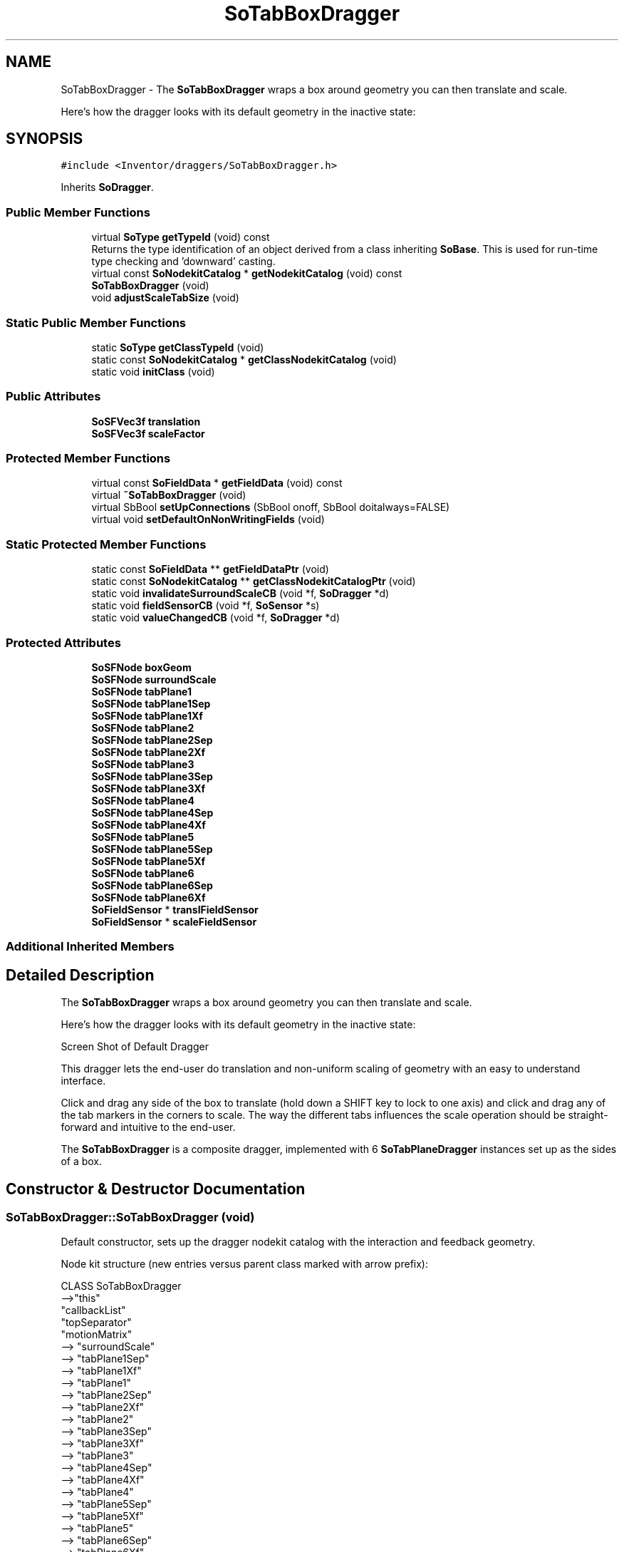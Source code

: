 .TH "SoTabBoxDragger" 3 "Sun May 28 2017" "Version 4.0.0a" "Coin" \" -*- nroff -*-
.ad l
.nh
.SH NAME
SoTabBoxDragger \- The \fBSoTabBoxDragger\fP wraps a box around geometry you can then translate and scale\&.
.PP
Here's how the dragger looks with its default geometry in the inactive state:  

.SH SYNOPSIS
.br
.PP
.PP
\fC#include <Inventor/draggers/SoTabBoxDragger\&.h>\fP
.PP
Inherits \fBSoDragger\fP\&.
.SS "Public Member Functions"

.in +1c
.ti -1c
.RI "virtual \fBSoType\fP \fBgetTypeId\fP (void) const"
.br
.RI "Returns the type identification of an object derived from a class inheriting \fBSoBase\fP\&. This is used for run-time type checking and 'downward' casting\&. "
.ti -1c
.RI "virtual const \fBSoNodekitCatalog\fP * \fBgetNodekitCatalog\fP (void) const"
.br
.ti -1c
.RI "\fBSoTabBoxDragger\fP (void)"
.br
.ti -1c
.RI "void \fBadjustScaleTabSize\fP (void)"
.br
.in -1c
.SS "Static Public Member Functions"

.in +1c
.ti -1c
.RI "static \fBSoType\fP \fBgetClassTypeId\fP (void)"
.br
.ti -1c
.RI "static const \fBSoNodekitCatalog\fP * \fBgetClassNodekitCatalog\fP (void)"
.br
.ti -1c
.RI "static void \fBinitClass\fP (void)"
.br
.in -1c
.SS "Public Attributes"

.in +1c
.ti -1c
.RI "\fBSoSFVec3f\fP \fBtranslation\fP"
.br
.ti -1c
.RI "\fBSoSFVec3f\fP \fBscaleFactor\fP"
.br
.in -1c
.SS "Protected Member Functions"

.in +1c
.ti -1c
.RI "virtual const \fBSoFieldData\fP * \fBgetFieldData\fP (void) const"
.br
.ti -1c
.RI "virtual \fB~SoTabBoxDragger\fP (void)"
.br
.ti -1c
.RI "virtual SbBool \fBsetUpConnections\fP (SbBool onoff, SbBool doitalways=FALSE)"
.br
.ti -1c
.RI "virtual void \fBsetDefaultOnNonWritingFields\fP (void)"
.br
.in -1c
.SS "Static Protected Member Functions"

.in +1c
.ti -1c
.RI "static const \fBSoFieldData\fP ** \fBgetFieldDataPtr\fP (void)"
.br
.ti -1c
.RI "static const \fBSoNodekitCatalog\fP ** \fBgetClassNodekitCatalogPtr\fP (void)"
.br
.ti -1c
.RI "static void \fBinvalidateSurroundScaleCB\fP (void *f, \fBSoDragger\fP *d)"
.br
.ti -1c
.RI "static void \fBfieldSensorCB\fP (void *f, \fBSoSensor\fP *s)"
.br
.ti -1c
.RI "static void \fBvalueChangedCB\fP (void *f, \fBSoDragger\fP *d)"
.br
.in -1c
.SS "Protected Attributes"

.in +1c
.ti -1c
.RI "\fBSoSFNode\fP \fBboxGeom\fP"
.br
.ti -1c
.RI "\fBSoSFNode\fP \fBsurroundScale\fP"
.br
.ti -1c
.RI "\fBSoSFNode\fP \fBtabPlane1\fP"
.br
.ti -1c
.RI "\fBSoSFNode\fP \fBtabPlane1Sep\fP"
.br
.ti -1c
.RI "\fBSoSFNode\fP \fBtabPlane1Xf\fP"
.br
.ti -1c
.RI "\fBSoSFNode\fP \fBtabPlane2\fP"
.br
.ti -1c
.RI "\fBSoSFNode\fP \fBtabPlane2Sep\fP"
.br
.ti -1c
.RI "\fBSoSFNode\fP \fBtabPlane2Xf\fP"
.br
.ti -1c
.RI "\fBSoSFNode\fP \fBtabPlane3\fP"
.br
.ti -1c
.RI "\fBSoSFNode\fP \fBtabPlane3Sep\fP"
.br
.ti -1c
.RI "\fBSoSFNode\fP \fBtabPlane3Xf\fP"
.br
.ti -1c
.RI "\fBSoSFNode\fP \fBtabPlane4\fP"
.br
.ti -1c
.RI "\fBSoSFNode\fP \fBtabPlane4Sep\fP"
.br
.ti -1c
.RI "\fBSoSFNode\fP \fBtabPlane4Xf\fP"
.br
.ti -1c
.RI "\fBSoSFNode\fP \fBtabPlane5\fP"
.br
.ti -1c
.RI "\fBSoSFNode\fP \fBtabPlane5Sep\fP"
.br
.ti -1c
.RI "\fBSoSFNode\fP \fBtabPlane5Xf\fP"
.br
.ti -1c
.RI "\fBSoSFNode\fP \fBtabPlane6\fP"
.br
.ti -1c
.RI "\fBSoSFNode\fP \fBtabPlane6Sep\fP"
.br
.ti -1c
.RI "\fBSoSFNode\fP \fBtabPlane6Xf\fP"
.br
.ti -1c
.RI "\fBSoFieldSensor\fP * \fBtranslFieldSensor\fP"
.br
.ti -1c
.RI "\fBSoFieldSensor\fP * \fBscaleFieldSensor\fP"
.br
.in -1c
.SS "Additional Inherited Members"
.SH "Detailed Description"
.PP 
The \fBSoTabBoxDragger\fP wraps a box around geometry you can then translate and scale\&.
.PP
Here's how the dragger looks with its default geometry in the inactive state: 

 Screen Shot of Default Dragger
.PP
This dragger lets the end-user do translation and non-uniform scaling of geometry with an easy to understand interface\&.
.PP
Click and drag any side of the box to translate (hold down a SHIFT key to lock to one axis) and click and drag any of the tab markers in the corners to scale\&. The way the different tabs influences the scale operation should be straight-forward and intuitive to the end-user\&.
.PP
The \fBSoTabBoxDragger\fP is a composite dragger, implemented with 6 \fBSoTabPlaneDragger\fP instances set up as the sides of a box\&. 
.SH "Constructor & Destructor Documentation"
.PP 
.SS "SoTabBoxDragger::SoTabBoxDragger (void)"
Default constructor, sets up the dragger nodekit catalog with the interaction and feedback geometry\&.
.PP
Node kit structure (new entries versus parent class marked with arrow prefix):
.PP
.PP
.nf
CLASS SoTabBoxDragger
-->"this"
      "callbackList"
      "topSeparator"
         "motionMatrix"
-->      "surroundScale"
-->      "tabPlane1Sep"
-->         "tabPlane1Xf"
-->         "tabPlane1"
-->      "tabPlane2Sep"
-->         "tabPlane2Xf"
-->         "tabPlane2"
-->      "tabPlane3Sep"
-->         "tabPlane3Xf"
-->         "tabPlane3"
-->      "tabPlane4Sep"
-->         "tabPlane4Xf"
-->         "tabPlane4"
-->      "tabPlane5Sep"
-->         "tabPlane5Xf"
-->         "tabPlane5"
-->      "tabPlane6Sep"
-->         "tabPlane6Xf"
-->         "tabPlane6"
         "geomSeparator"
-->         "boxGeom"
.fi
.PP
.PP
(See \fBSoBaseKit::printDiagram()\fP for information about the output formatting\&.)
.PP
Detailed information on catalog parts:
.PP
.PP
.nf
CLASS SoTabBoxDragger
PVT   "this",  SoTabBoxDragger  --- 
      "callbackList",  SoNodeKitListPart [ SoCallback, SoEventCallback ] 
PVT   "topSeparator",  SoSeparator  --- 
PVT   "motionMatrix",  SoMatrixTransform  --- 
      "surroundScale",  SoSurroundScale  --- 
PVT   "tabPlane1Sep",  SoSeparator  --- 
PVT   "tabPlane1Xf",  SoTransform  --- 
      "tabPlane1",  SoTabPlaneDragger  --- 
PVT   "tabPlane2Sep",  SoSeparator  --- 
PVT   "tabPlane2Xf",  SoTransform  --- 
      "tabPlane2",  SoTabPlaneDragger  --- 
PVT   "tabPlane3Sep",  SoSeparator  --- 
PVT   "tabPlane3Xf",  SoTransform  --- 
      "tabPlane3",  SoTabPlaneDragger  --- 
PVT   "tabPlane4Sep",  SoSeparator  --- 
PVT   "tabPlane4Xf",  SoTransform  --- 
      "tabPlane4",  SoTabPlaneDragger  --- 
PVT   "tabPlane5Sep",  SoSeparator  --- 
PVT   "tabPlane5Xf",  SoTransform  --- 
      "tabPlane5",  SoTabPlaneDragger  --- 
PVT   "tabPlane6Sep",  SoSeparator  --- 
PVT   "tabPlane6Xf",  SoTransform  --- 
      "tabPlane6",  SoTabPlaneDragger  --- 
PVT   "geomSeparator",  SoSeparator  --- 
      "boxGeom",  SoSeparator  --- 
.fi
.PP
.PP
(See \fBSoBaseKit::printTable()\fP for information about the output formatting\&.) 
.SS "SoTabBoxDragger::~SoTabBoxDragger (void)\fC [protected]\fP, \fC [virtual]\fP"
Protected destructor\&.
.PP
(Dragger classes are derived from \fBSoBase\fP, so they are reference counted and automatically destroyed when their reference count goes to 0\&.) 
.SH "Member Function Documentation"
.PP 
.SS "\fBSoType\fP SoTabBoxDragger::getTypeId (void) const\fC [virtual]\fP"

.PP
Returns the type identification of an object derived from a class inheriting \fBSoBase\fP\&. This is used for run-time type checking and 'downward' casting\&. Usage example:
.PP
.PP
.nf
void foo(SoNode * node)
{
  if (node->getTypeId() == SoFile::getClassTypeId()) {
    SoFile * filenode = (SoFile *)node;  // safe downward cast, knows the type
  }
}
.fi
.PP
.PP
For application programmers wanting to extend the library with new nodes, engines, nodekits, draggers or others: this method needs to be overridden in \fIall\fP subclasses\&. This is typically done as part of setting up the full type system for extension classes, which is usually accomplished by using the pre-defined macros available through for instance \fBInventor/nodes/SoSubNode\&.h\fP (SO_NODE_INIT_CLASS and SO_NODE_CONSTRUCTOR for node classes), \fBInventor/engines/SoSubEngine\&.h\fP (for engine classes) and so on\&.
.PP
For more information on writing Coin extensions, see the class documentation of the toplevel superclasses for the various class groups\&. 
.PP
Reimplemented from \fBSoDragger\fP\&.
.SS "const \fBSoFieldData\fP * SoTabBoxDragger::getFieldData (void) const\fC [protected]\fP, \fC [virtual]\fP"
Returns a pointer to the class-wide field data storage object for this instance\&. If no fields are present, returns \fCNULL\fP\&. 
.PP
Reimplemented from \fBSoDragger\fP\&.
.SS "const \fBSoNodekitCatalog\fP * SoTabBoxDragger::getNodekitCatalog (void) const\fC [virtual]\fP"
Returns the nodekit catalog which defines the layout of this class' kit\&. 
.PP
Reimplemented from \fBSoDragger\fP\&.
.SS "void SoTabBoxDragger::adjustScaleTabSize (void)"
Signals the dragger to recalculate the size of its tabs\&.
.PP
Simply calls \fBSoTabPlaneDragger::adjustScaleTabSize()\fP for all 6 planes this dragger consists of\&. 
.SS "SbBool SoTabBoxDragger::setUpConnections (SbBool onoff, SbBool doitalways = \fCFALSE\fP)\fC [protected]\fP, \fC [virtual]\fP"
Sets up all internal connections for instances of this class\&.
.PP
(This method will usually not be of interest to the application programmer, unless you want to extend the library with new custom nodekits or dragger classes\&. If so, see the \fBSoBaseKit\fP class documentation\&.) 
.PP
Reimplemented from \fBSoInteractionKit\fP\&.
.SS "void SoTabBoxDragger::setDefaultOnNonWritingFields (void)\fC [protected]\fP, \fC [virtual]\fP"
(Be aware that this method is unlikely to be of interest to the application programmer who does not want to extend the library with new custom nodekits or draggers\&. If you indeed \fIare\fP writing extensions, see the information in the \fBSoBaseKit\fP class documentation\&.)
.PP
This is a virtual method, and the code in it should call \fBSoField::setDefault()\fP with argument \fCTRUE\fP on part fields that should not be written upon scenegraph export operations\&.
.PP
This is typically done when:
.PP
.PD 0
.IP "1." 4
field value is \fCNULL\fP and part is \fCNULL\fP by default 
.PP

.IP "2." 4
it is a leaf \fBSoGroup\fP or \fBSoSeparator\fP node with no children 
.PP

.IP "3." 4
it is a leaf listpart with no children and an \fBSoGroup\fP or \fBSoSeparator\fP container 
.PP

.IP "4." 4
it is a non-leaf part and it's of \fBSoGroup\fP type and all fields are at their default values 
.PP

.PP
.PP
Subclasses should usually override this to do additional settings for new member fields\&. From the subclass, do remember to call 'upwards' to your superclass' \fBsetDefaultOnNonWritingFields()\fP method\&. 
.PP
Reimplemented from \fBSoDragger\fP\&.
.SS "void SoTabBoxDragger::invalidateSurroundScaleCB (void * d, \fBSoDragger\fP * d)\fC [static]\fP, \fC [protected]\fP"
\fIsurroundScale\fP is invalidated every time a child dragger is activated/deactivated using this callback 
.SS "void SoTabBoxDragger::fieldSensorCB (void * d, \fBSoSensor\fP * s)\fC [static]\fP, \fC [protected]\fP"
\fIThis API member is considered internal to the library, as it is not likely to be of interest to the application programmer\&.\fP 
.SS "void SoTabBoxDragger::valueChangedCB (void * f, \fBSoDragger\fP * d)\fC [static]\fP, \fC [protected]\fP"
\fIThis API member is considered internal to the library, as it is not likely to be of interest to the application programmer\&.\fP 
.SH "Member Data Documentation"
.PP 
.SS "\fBSoSFVec3f\fP SoTabBoxDragger::translation"
Continuously updated to contain the current translation from the dragger's local origo position\&. 
.SS "\fBSoSFVec3f\fP SoTabBoxDragger::scaleFactor"
Continuously updated to contain the current vector of scaling along the X, Y and Z axes\&. 
.SS "\fBSoFieldSensor\fP * SoTabBoxDragger::translFieldSensor\fC [protected]\fP"
\fIThis API member is considered internal to the library, as it is not likely to be of interest to the application programmer\&.\fP 
.SS "\fBSoFieldSensor\fP * SoTabBoxDragger::scaleFieldSensor\fC [protected]\fP"
\fIThis API member is considered internal to the library, as it is not likely to be of interest to the application programmer\&.\fP 

.SH "Author"
.PP 
Generated automatically by Doxygen for Coin from the source code\&.
